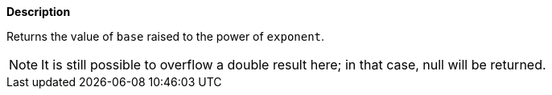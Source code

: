 // This is generated by ESQL's AbstractFunctionTestCase. Do no edit it. See ../README.md for how to regenerate it.

*Description*

Returns the value of `base` raised to the power of `exponent`.

NOTE: It is still possible to overflow a double result here; in that case, null will be returned.
